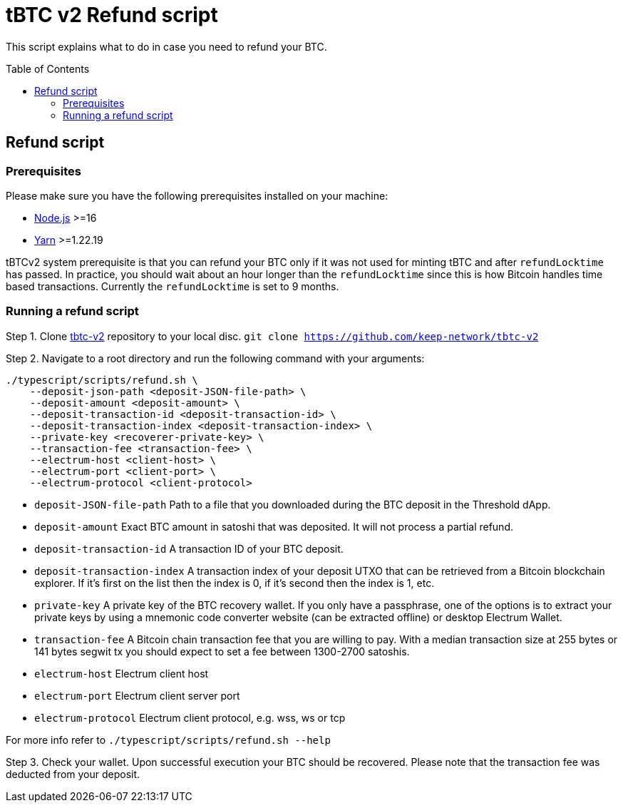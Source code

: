 :toc: macro

= tBTC v2 Refund script

This script explains what to do in case you need to refund your BTC.

toc::[]

== Refund script

=== Prerequisites

Please make sure you have the following prerequisites installed on your machine:

- https://nodejs.org[Node.js] >=16
- https://yarnpkg.com[Yarn] >=1.22.19

tBTCv2 system prerequisite is that you can refund your BTC only if it was not used 
for minting tBTC and after `refundLocktime` has passed.
In practice, you should wait about an hour longer than the `refundLocktime` since
this is how Bitcoin handles time based transactions.
Currently the `refundLocktime` is set to 9 months.

=== Running a refund script

Step 1. Clone https://github.com/keep-network/tbtc-v2[tbtc-v2] repository to your 
local disc. `git clone https://github.com/keep-network/tbtc-v2`

Step 2. Navigate to a root directory and run the following command with your arguments:
```
./typescript/scripts/refund.sh \
    --deposit-json-path <deposit-JSON-file-path> \
    --deposit-amount <deposit-amount> \
    --deposit-transaction-id <deposit-transaction-id> \
    --deposit-transaction-index <deposit-transaction-index> \
    --private-key <recoverer-private-key> \
    --transaction-fee <transaction-fee> \
    --electrum-host <client-host> \
    --electrum-port <client-port> \
    --electrum-protocol <client-protocol>
```

- `deposit-JSON-file-path` Path to a file that you downloaded during the BTC 
deposit in the Threshold dApp.
- `deposit-amount` Exact BTC amount in satoshi that was deposited. It will not process a 
partial refund.
- `deposit-transaction-id` A transaction ID of your BTC deposit.
- `deposit-transaction-index` A transaction index of your deposit UTXO that can 
be retrieved from a Bitcoin blockchain explorer. If it's first on the list then 
the index is 0, if it's second then the index is 1, etc.
- `private-key` A private key of the BTC recovery wallet. If you only have a 
passphrase, one of the options is to extract your private keys by using a
mnemonic code converter website (can be extracted offline) or desktop Electrum Wallet.
- `transaction-fee` A Bitcoin chain transaction fee that you are willing to pay. 
With a median transaction size at 255 bytes or 141 bytes segwit tx you should 
expect to set a fee between 1300-2700 satoshis.
- `electrum-host` Electrum client host
- `electrum-port` Electrum client server port
- `electrum-protocol` Electrum client protocol, e.g. wss, ws or tcp

For more info refer to `./typescript/scripts/refund.sh --help`

Step 3. Check your wallet. Upon successful execution your BTC should be recovered.
Please note that the transaction fee was deducted from your deposit.